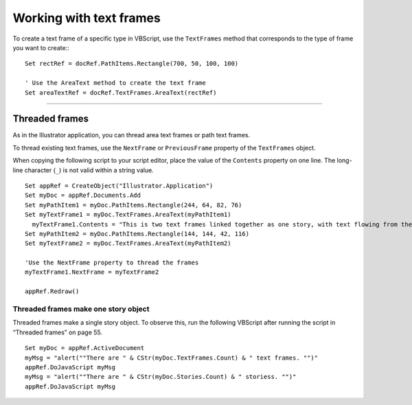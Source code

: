 .. highlight:: basic

.. _scriptingVBScript/workingWithTextFrames:

Working with text frames
################################################################################

To create a text frame of a specific type in VBScript, use the ``TextFrames`` method that corresponds to the type of frame you want to create:::

  Set rectRef = docRef.PathItems.Rectangle(700, 50, 100, 100)

  ' Use the AreaText method to create the text frame
  Set areaTextRef = docRef.TextFrames.AreaText(rectRef)

----

Threaded frames
================================================================================

As in the Illustrator application, you can thread area text frames or path text frames.

To thread existing text frames, use the ``NextFrame`` or ``PreviousFrame`` property of the ``TextFrames`` object.

When copying the following script to your script editor, place the value of the ``Contents`` property on one
line. The long-line character (``_``) is not valid within a string value.

::

  Set appRef = CreateObject("Illustrator.Application")
  Set myDoc = appRef.Documents.Add
  Set myPathItem1 = myDoc.PathItems.Rectangle(244, 64, 82, 76)
  Set myTextFrame1 = myDoc.TextFrames.AreaText(myPathItem1)
    myTextFrame1.Contents = "This is two text frames linked together as one story, with text flowing from the first to the last."
  Set myPathItem2 = myDoc.PathItems.Rectangle(144, 144, 42, 116)
  Set myTextFrame2 = myDoc.TextFrames.AreaText(myPathItem2)

  'Use the NextFrame property to thread the frames
  myTextFrame1.NextFrame = myTextFrame2

  appRef.Redraw()


Threaded frames make one story object
********************************************************************************

Threaded frames make a single story object. To observe this, run the following VBScript after running
the script in “Threaded frames” on page 55.

::

  Set myDoc = appRef.ActiveDocument
  myMsg = "alert(""There are " & CStr(myDoc.TextFrames.Count) & " text frames. "")"
  appRef.DoJavaScript myMsg
  myMsg = "alert(""There are " & CStr(myDoc.Stories.Count) & " storiess. "")"
  appRef.DoJavaScript myMsg
